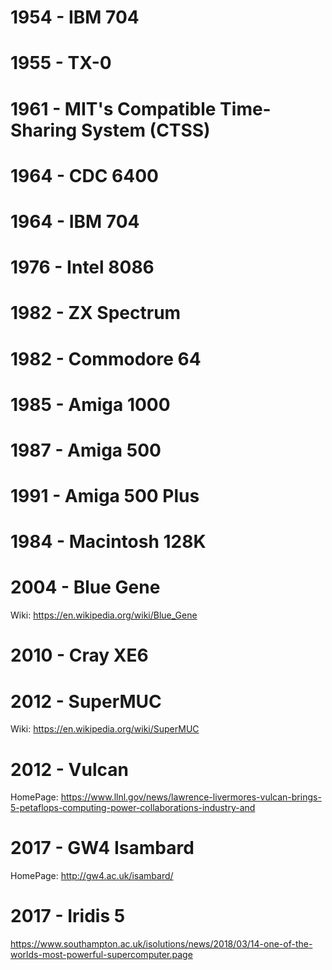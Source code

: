 

* 1954 - IBM 704
* 1955 - TX-0
* 1961 - MIT's Compatible Time-Sharing System (CTSS)
* 1964 - CDC 6400
* 1964 - IBM 704
* 1976 - Intel 8086
* 1982 - ZX Spectrum
* 1982 - Commodore 64
* 1985 - Amiga 1000
* 1987 - Amiga 500
* 1991 - Amiga 500 Plus
* 1984 - Macintosh 128K
* 2004 - Blue Gene
Wiki: https://en.wikipedia.org/wiki/Blue_Gene
* 2010 - Cray XE6
* 2012 - SuperMUC
Wiki: https://en.wikipedia.org/wiki/SuperMUC
* 2012 - Vulcan
HomePage: https://www.llnl.gov/news/lawrence-livermores-vulcan-brings-5-petaflops-computing-power-collaborations-industry-and
* 2017 - GW4 Isambard
HomePage: http://gw4.ac.uk/isambard/
* 2017 - Iridis 5
https://www.southampton.ac.uk/isolutions/news/2018/03/14-one-of-the-worlds-most-powerful-supercomputer.page
